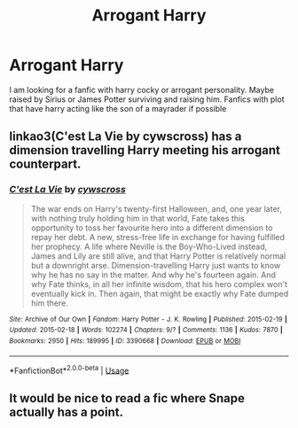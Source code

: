 #+TITLE: Arrogant Harry

* Arrogant Harry
:PROPERTIES:
:Author: pygmypuffonacid
:Score: 1
:DateUnix: 1557362279.0
:DateShort: 2019-May-09
:END:
I am looking for a fanfic with harry cocky or arrogant personality. Maybe raised by Sirius or James Potter surviving and raising him. Fanfics with plot that have harry acting like the son of a mayrader if possible


** linkao3(C'est La Vie by cywscross) has a dimension travelling Harry meeting his arrogant counterpart.
:PROPERTIES:
:Author: cloman100
:Score: 1
:DateUnix: 1557382808.0
:DateShort: 2019-May-09
:END:

*** [[https://archiveofourown.org/works/3390668][*/C'est La Vie/*]] by [[https://www.archiveofourown.org/users/cywscross/pseuds/cywscross][/cywscross/]]

#+begin_quote
  The war ends on Harry's twenty-first Halloween, and, one year later, with nothing truly holding him in that world, Fate takes this opportunity to toss her favourite hero into a different dimension to repay her debt. A new, stress-free life in exchange for having fulfilled her prophecy. A life where Neville is the Boy-Who-Lived instead, James and Lily are still alive, and that Harry Potter is relatively normal but a downright arse. Dimension-travelling Harry just wants to know why he has no say in the matter. And why he's fourteen again. And why Fate thinks, in all her infinite wisdom, that his hero complex won't eventually kick in. Then again, that might be exactly why Fate dumped him there.
#+end_quote

^{/Site/:} ^{Archive} ^{of} ^{Our} ^{Own} ^{*|*} ^{/Fandom/:} ^{Harry} ^{Potter} ^{-} ^{J.} ^{K.} ^{Rowling} ^{*|*} ^{/Published/:} ^{2015-02-19} ^{*|*} ^{/Updated/:} ^{2015-02-18} ^{*|*} ^{/Words/:} ^{102274} ^{*|*} ^{/Chapters/:} ^{9/?} ^{*|*} ^{/Comments/:} ^{1136} ^{*|*} ^{/Kudos/:} ^{7870} ^{*|*} ^{/Bookmarks/:} ^{2950} ^{*|*} ^{/Hits/:} ^{189995} ^{*|*} ^{/ID/:} ^{3390668} ^{*|*} ^{/Download/:} ^{[[https://archiveofourown.org/downloads/3390668/Cest%20La%20Vie.epub?updated_at=1553802928][EPUB]]} ^{or} ^{[[https://archiveofourown.org/downloads/3390668/Cest%20La%20Vie.mobi?updated_at=1553802928][MOBI]]}

--------------

*FanfictionBot*^{2.0.0-beta} | [[https://github.com/tusing/reddit-ffn-bot/wiki/Usage][Usage]]
:PROPERTIES:
:Author: FanfictionBot
:Score: 1
:DateUnix: 1557382833.0
:DateShort: 2019-May-09
:END:


** It would be nice to read a fic where Snape actually has a point.
:PROPERTIES:
:Author: RisingEarth
:Score: 1
:DateUnix: 1557375516.0
:DateShort: 2019-May-09
:END:
